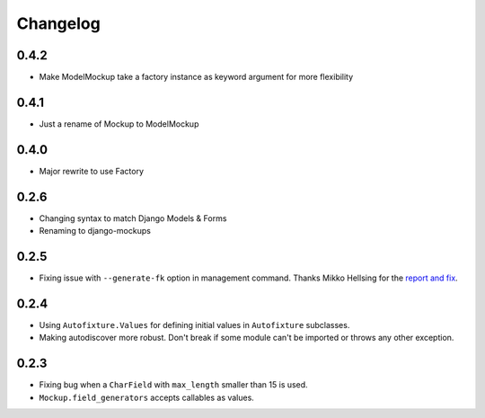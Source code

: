 Changelog
=========

0.4.2
-----
* Make ModelMockup take a factory instance as keyword argument for more
  flexibility

0.4.1
-----
* Just a rename of Mockup to ModelMockup

0.4.0
-----
* Major rewrite to use Factory

0.2.6
-----
* Changing syntax to match Django Models & Forms

* Renaming to django-mockups


0.2.5
-----

* Fixing issue with ``--generate-fk`` option in management command. Thanks
  Mikko Hellsing for the `report and fix`_.

.. _report and fix: http://github.com/gregmuellegger/django-autofixture/issues/issue/1/

0.2.4
-----

* Using ``Autofixture.Values`` for defining initial values in ``Autofixture``
  subclasses.

* Making autodiscover more robust. Don't break if some module can't be
  imported or throws any other exception.

0.2.3
-----

* Fixing bug when a ``CharField`` with ``max_length`` smaller than 15 is used.

* ``Mockup.field_generators`` accepts callables as values.
